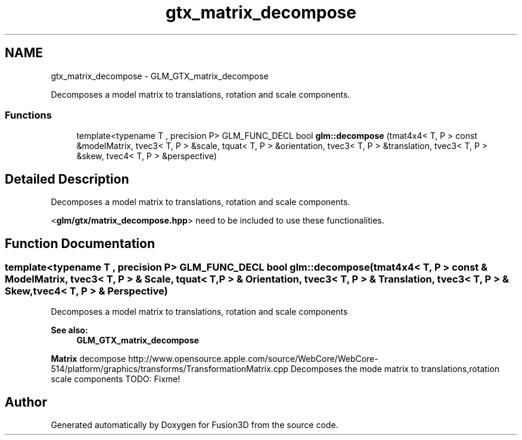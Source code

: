 .TH "gtx_matrix_decompose" 3 "Tue Nov 24 2015" "Version 0.0.0.1" "Fusion3D" \" -*- nroff -*-
.ad l
.nh
.SH NAME
gtx_matrix_decompose \- GLM_GTX_matrix_decompose
.PP
Decomposes a model matrix to translations, rotation and scale components\&.  

.SS "Functions"

.in +1c
.ti -1c
.RI "template<typename T , precision P> GLM_FUNC_DECL bool \fBglm::decompose\fP (tmat4x4< T, P > const &modelMatrix, tvec3< T, P > &scale, tquat< T, P > &orientation, tvec3< T, P > &translation, tvec3< T, P > &skew, tvec4< T, P > &perspective)"
.br
.in -1c
.SH "Detailed Description"
.PP 
Decomposes a model matrix to translations, rotation and scale components\&. 

<\fBglm/gtx/matrix_decompose\&.hpp\fP> need to be included to use these functionalities\&. 
.SH "Function Documentation"
.PP 
.SS "template<typename T , precision P> GLM_FUNC_DECL bool glm::decompose (tmat4x4< T, P > const & ModelMatrix, tvec3< T, P > & Scale, \fBtquat\fP< T, P > & Orientation, tvec3< T, P > & Translation, tvec3< T, P > & Skew, tvec4< T, P > & Perspective)"
Decomposes a model matrix to translations, rotation and scale components 
.PP
\fBSee also:\fP
.RS 4
\fBGLM_GTX_matrix_decompose\fP
.RE
.PP
\fBMatrix\fP decompose http://www.opensource.apple.com/source/WebCore/WebCore-514/platform/graphics/transforms/TransformationMatrix.cpp Decomposes the mode matrix to translations,rotation scale components TODO: Fixme! 
.SH "Author"
.PP 
Generated automatically by Doxygen for Fusion3D from the source code\&.
